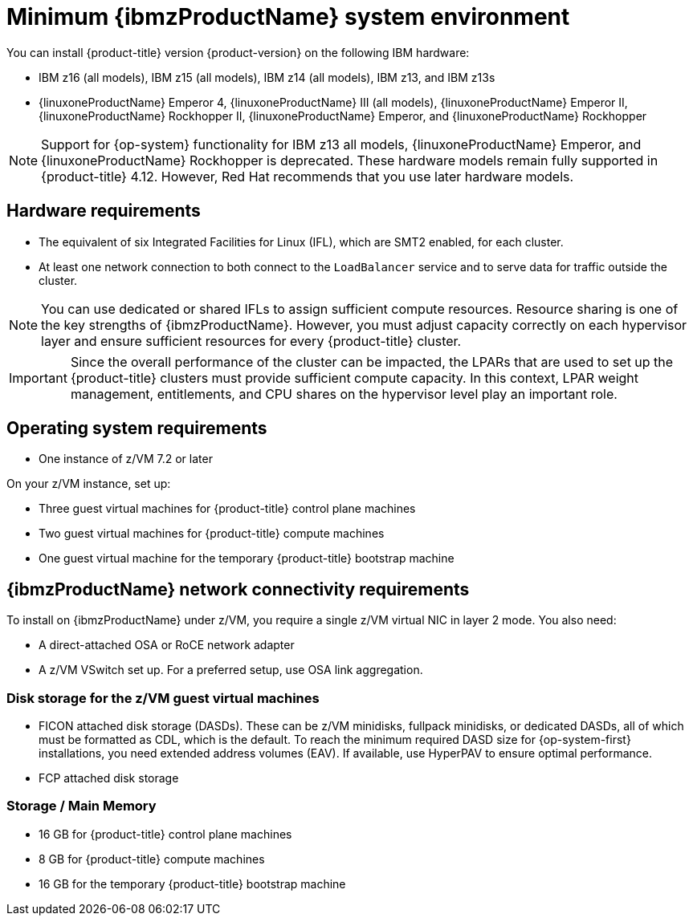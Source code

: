 // Module included in the following assemblies:
//
// * installing/installing_ibm_z/installing-ibm-z.adoc
// * installing/installing_ibm_z/installing-restricted-networks-ibm-z.adoc

:_mod-docs-content-type: CONCEPT
[id="minimum-ibm-z-system-requirements_{context}"]
= Minimum {ibmzProductName} system environment

You can install {product-title} version {product-version} on the following IBM hardware:

* IBM z16 (all models), IBM z15 (all models), IBM z14 (all models), IBM z13, and IBM z13s
* {linuxoneProductName} Emperor 4, {linuxoneProductName} III (all models), {linuxoneProductName} Emperor II, {linuxoneProductName} Rockhopper II, {linuxoneProductName} Emperor, and {linuxoneProductName} Rockhopper

[NOTE]
====
Support for {op-system} functionality for IBM z13 all models, {linuxoneProductName} Emperor, and {linuxoneProductName} Rockhopper is deprecated. These hardware models remain fully supported in {product-title} 4.12. However, Red Hat recommends that you use later hardware models.
====

[discrete]
== Hardware requirements

* The equivalent of six Integrated Facilities for Linux (IFL), which are SMT2 enabled, for each cluster.
* At least one network connection to both connect to the `LoadBalancer` service and to serve data for traffic outside the cluster.

[NOTE]
====
You can use dedicated or shared IFLs to assign sufficient compute resources. Resource sharing is one of the key strengths of {ibmzProductName}. However, you must adjust capacity correctly on each hypervisor layer and ensure sufficient resources for every {product-title} cluster.
====

[IMPORTANT]
====
Since the overall performance of the cluster can be impacted, the LPARs that are used to set up the {product-title} clusters must provide sufficient compute capacity. In this context, LPAR weight management, entitlements, and CPU shares on the hypervisor level play an important role.
====

[discrete]
== Operating system requirements

* One instance of z/VM 7.2 or later

On your z/VM instance, set up:

* Three guest virtual machines for {product-title} control plane machines
* Two guest virtual machines for {product-title} compute machines
* One guest virtual machine for the temporary {product-title} bootstrap machine

[discrete]
== {ibmzProductName} network connectivity requirements

To install on {ibmzProductName} under z/VM, you require a single z/VM virtual NIC in layer 2 mode. You also need:

*   A direct-attached OSA or RoCE network adapter
*   A z/VM VSwitch set up. For a preferred setup, use OSA link aggregation.

[discrete]
=== Disk storage for the z/VM guest virtual machines

* FICON attached disk storage (DASDs). These can be z/VM minidisks, fullpack minidisks, or dedicated DASDs, all of which must be formatted as CDL, which is the default. To reach the minimum required DASD size for {op-system-first} installations, you need extended address volumes (EAV). If available, use HyperPAV to ensure optimal performance.
* FCP attached disk storage

[discrete]
=== Storage / Main Memory

* 16 GB for {product-title} control plane machines
* 8 GB for {product-title} compute machines
* 16 GB for the temporary {product-title} bootstrap machine
